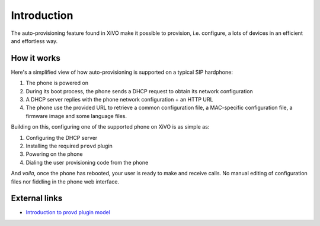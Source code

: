 ************
Introduction
************

The auto-provisioning feature found in XiVO make it possible to provision, i.e.
configure, a lots of devices in an efficient and effortless way.


How it works
============

Here's a simplified view of how auto-provisioning is supported on a typical SIP hardphone:

#. The phone is powered on
#. During its boot process, the phone sends a DHCP request to obtain its network configuration
#. A DHCP server replies with the phone network configuration + an HTTP URL
#. The phone use the provided URL to retrieve a common configuration file, a
   MAC-specific configuration file, a firmware image and some language files.

Building on this, configuring one of the supported phone on XiVO is as simple as:

#. Configuring the DHCP server
#. Installing the required ``provd`` plugin
#. Powering on the phone
#. Dialing the user provisioning code from the phone

And *voila*, once the phone has rebooted, your user is ready to make and receive calls.
No manual editing of configuration files nor fiddling in the phone web interface.


External links
==============

* `Introduction to provd plugin model <http://blog.xivo.fr/index.php?post/2011/04/11/Introduction-to-the-plugin-model-of-the-new-provisioning-server>`_
